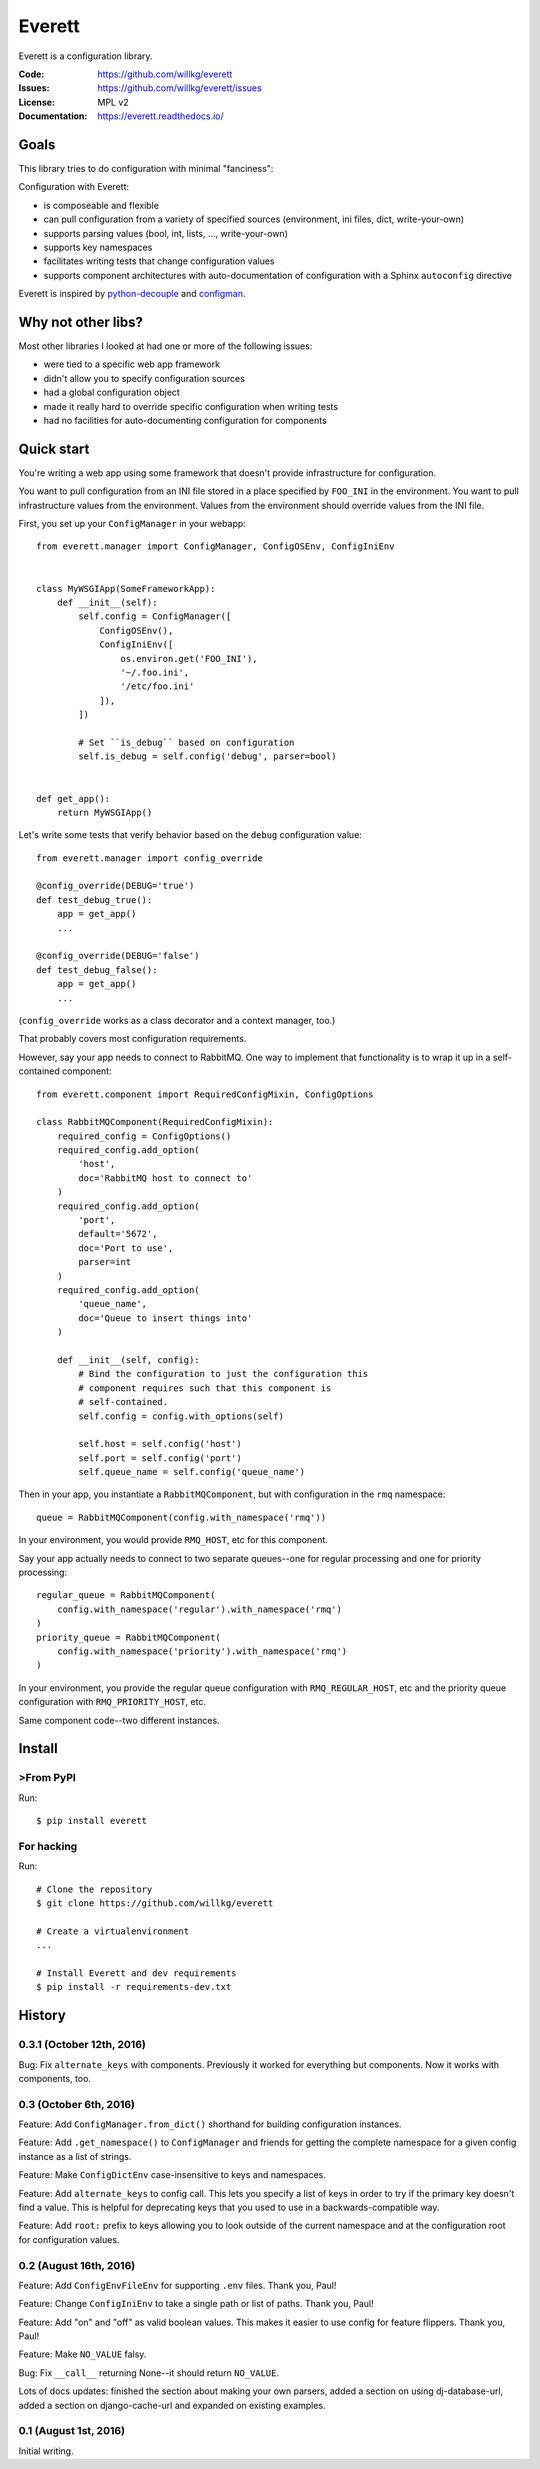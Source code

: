 =======
Everett
=======

Everett is a configuration library.

:Code:          https://github.com/willkg/everett
:Issues:        https://github.com/willkg/everett/issues
:License:       MPL v2
:Documentation: https://everett.readthedocs.io/


Goals
=====

This library tries to do configuration with minimal "fanciness":

Configuration with Everett:

* is composeable and flexible
* can pull configuration from a variety of specified sources (environment, ini
  files, dict, write-your-own)
* supports parsing values (bool, int, lists, ..., write-your-own)
* supports key namespaces
* facilitates writing tests that change configuration values
* supports component architectures with auto-documentation of configuration with
  a Sphinx ``autoconfig`` directive

Everett is inspired by `python-decouple
<https://github.com/henriquebastos/python-decouple>`_ and `configman
<https://configman.readthedocs.io/en/latest/>`_.


Why not other libs?
===================

Most other libraries I looked at had one or more of the following issues:

* were tied to a specific web app framework
* didn't allow you to specify configuration sources
* had a global configuration object
* made it really hard to override specific configuration when writing tests
* had no facilities for auto-documenting configuration for components


Quick start
===========

You're writing a web app using some framework that doesn't provide
infrastructure for configuration.

You want to pull configuration from an INI file stored in a place specified by
``FOO_INI`` in the environment. You want to pull infrastructure values from the
environment. Values from the environment should override values from the INI
file.

First, you set up your ``ConfigManager`` in your webapp::

    from everett.manager import ConfigManager, ConfigOSEnv, ConfigIniEnv


    class MyWSGIApp(SomeFrameworkApp):
        def __init__(self):
            self.config = ConfigManager([
                ConfigOSEnv(),
                ConfigIniEnv([
                    os.environ.get('FOO_INI'),
                    '~/.foo.ini',
                    '/etc/foo.ini'
                ]),
            ])

            # Set ``is_debug`` based on configuration
            self.is_debug = self.config('debug', parser=bool)


    def get_app():
        return MyWSGIApp()


Let's write some tests that verify behavior based on the ``debug`` configuration
value::

    from everett.manager import config_override

    @config_override(DEBUG='true')
    def test_debug_true():
        app = get_app()
        ...

    @config_override(DEBUG='false')
    def test_debug_false():
        app = get_app()
        ...


(``config_override`` works as a class decorator and a context manager, too.)

That probably covers most configuration requirements.


However, say your app needs to connect to RabbitMQ. One way to implement that
functionality is to wrap it up in a self-contained component::

    from everett.component import RequiredConfigMixin, ConfigOptions

    class RabbitMQComponent(RequiredConfigMixin):
        required_config = ConfigOptions()
        required_config.add_option(
            'host',
            doc='RabbitMQ host to connect to'
        )
        required_config.add_option(
            'port',
            default='5672',
            doc='Port to use',
            parser=int
        )
        required_config.add_option(
            'queue_name',
            doc='Queue to insert things into'
        )

        def __init__(self, config):
            # Bind the configuration to just the configuration this
            # component requires such that this component is
            # self-contained.
            self.config = config.with_options(self)

            self.host = self.config('host')
            self.port = self.config('port')
            self.queue_name = self.config('queue_name')


Then in your app, you instantiate a ``RabbitMQComponent``, but with configuration
in the ``rmq`` namespace::

    queue = RabbitMQComponent(config.with_namespace('rmq'))


In your environment, you would provide ``RMQ_HOST``, etc for this component.

Say your app actually needs to connect to two separate queues--one for regular
processing and one for priority processing::

    regular_queue = RabbitMQComponent(
        config.with_namespace('regular').with_namespace('rmq')
    )
    priority_queue = RabbitMQComponent(
        config.with_namespace('priority').with_namespace('rmq')
    )


In your environment, you provide the regular queue configuration with
``RMQ_REGULAR_HOST``, etc and the priority queue configuration with
``RMQ_PRIORITY_HOST``, etc.

Same component code--two different instances.


Install
=======

>From PyPI
---------

Run::

    $ pip install everett


For hacking
-----------

Run::

    # Clone the repository
    $ git clone https://github.com/willkg/everett

    # Create a virtualenvironment
    ...

    # Install Everett and dev requirements
    $ pip install -r requirements-dev.txt


History
=======

0.3.1 (October 12th, 2016)
--------------------------

Bug: Fix ``alternate_keys`` with components. Previously it worked for everything
but components. Now it works with components, too.


0.3 (October 6th, 2016)
-----------------------

Feature: Add ``ConfigManager.from_dict()`` shorthand for building configuration
instances.

Feature: Add ``.get_namespace()`` to ``ConfigManager`` and friends for getting
the complete namespace for a given config instance as a list of strings.

Feature: Make ``ConfigDictEnv`` case-insensitive to keys and namespaces.

Feature: Add ``alternate_keys`` to config call. This lets you specify a list
of keys in order to try if the primary key doesn't find a value. This is
helpful for deprecating keys that you used to use in a backwards-compatible
way.

Feature: Add ``root:`` prefix to keys allowing you to look outside of the
current namespace and at the configuration root for configuration values.


0.2 (August 16th, 2016)
-----------------------

Feature: Add ``ConfigEnvFileEnv`` for supporting ``.env`` files. Thank you,
Paul!

Feature: Change ``ConfigIniEnv`` to take a single path or list of paths. Thank
you, Paul!

Feature: Add "on" and "off" as valid boolean values. This makes it easier to use
config for feature flippers. Thank you, Paul!

Feature: Make ``NO_VALUE`` falsy.

Bug: Fix ``__call__`` returning None--it should return ``NO_VALUE``.

Lots of docs updates: finished the section about making your own parsers, added
a section on using dj-database-url, added a section on django-cache-url and
expanded on existing examples.


0.1 (August 1st, 2016)
----------------------

Initial writing.


